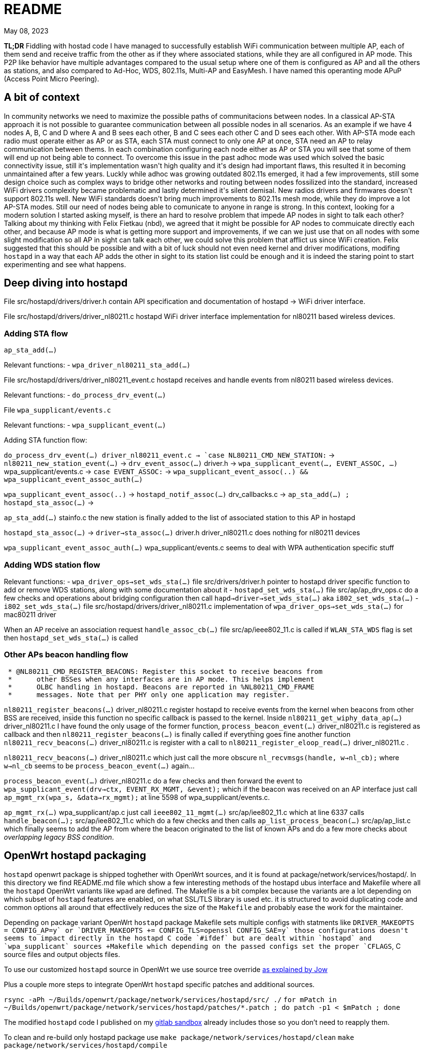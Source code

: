 = README
:email: gio@altermundi.net
:revdate: May 08, 2023
:lang: en

*TL;DR* Fiddling with hostad code I have managed to successfully establish WiFi
communication between multiple AP, each of them send and receive traffic from
the other as if they where associated stations, while they are all configured in
AP mode. This P2P like behavior have multiple advantages compared to the usual
setup where one of them is configured as AP and all the others as stations, and
also compared to Ad-Hoc, WDS, 802.11s, Multi-AP and EasyMesh.
I have named this operanting mode APuP (Access Point Micro Peering).


== A bit of context

In community networks we need to maximize the possible paths of communitacions
between nodes. In a classical AP-STA approach it is not possible to guarantee
communication between all possible nodes in all scenarios. As an example if we
have 4 nodes A, B, C and D where A and B sees each other, B and C sees each
other C and D sees each other. With AP-STA mode each radio must operate either
as AP or as STA, each STA must connect to only one AP at once, STA need an AP to
relay communication between thems. In each combination configuring each node
either as AP or STA you will see that some of them will end up not being able to
connect. To overcome this issue in the past adhoc mode was used which solved the
basic connectivity issue, still it\'s implementation wasn\'t high quality and
it\'s design had important flaws, this resulted it in becoming
unmaintained after a few years. Luckly while adhoc was growing outdated 802.11s
emerged, it had a few improvements, still some design choice such as complex
ways to bridge other networks and routing between nodes fossilized into the
standard, increased WiFi drivers complexity became problematic and lastly
determined it\'s silent demisal. New radios drivers and firmwares doesn\'t
support 802.11s well. New WiFi standards doesn\'t bring much improvements to
802.11s mesh mode, while they do improve a lot AP-STA modes. Still our need of
nodes being able to comunicate to anyone in range is strong. In this context,
looking for a modern solution I started asking myself, is there an hard to
resolve problem that impede AP nodes in sight to talk each other?
Talking about my thinking with Felix Fietkau (nbd), we agreed that it might be
possible for AP nodes to commuicate directly each other, and because AP mode is
what is getting more support and improvements, if we can we just use that on
all nodes with some slight modification so all AP in sight can talk each other,
we could solve this problem that afflict us since WiFi creation.
Felix suggested that this should be possible and with a bit of luck should not
even need kernel and driver modifications, modifing `hostapd` in a way that each
AP adds the other in sight to its station list could be enough and it is indeed
the staring point to start experimenting and see what happens.


== Deep diving into hostapd

File +src/hostapd/drivers/driver.h+ contain API specification and documentation
of hostapd -> WiFi driver interface.

File +src/hostapd/drivers/driver_nl80211.c+ hostapd WiFi driver interface
implementation for nl80211 based wireless devices.


=== Adding STA flow

`ap_sta_add(...)`

Relevant functions:
	- `wpa_driver_nl80211_sta_add(...)`

File +src/hostapd/drivers/driver_nl80211_event.c+ hostapd receives and handle
events from nl80211 based wireless devices.

Relevant functions:
	- `do_process_drv_event(...)`

File `wpa_supplicant/events.c`

Relevant functions:
	-  `wpa_supplicant_event(...)`

	
Adding STA function flow:

`do_process_drv_event(...) +driver_nl80211_event.c+ ->
`case NL80211_CMD_NEW_STATION:` ->
`nl80211_new_station_event(...)` ->
`drv_event_assoc(...)` +driver.h+ ->
`wpa_supplicant_event(..., EVENT_ASSOC, ...)` +wpa_supplicant/events.c+  ->
`case EVENT_ASSOC:` ->
`wpa_supplicant_event_assoc(..) && wpa_supplicant_event_assoc_auth(...)`


`wpa_supplicant_event_assoc(..)` ->
`hostapd_notif_assoc(...)` drv_callbacks.c ->
`ap_sta_add(...) ; hostapd_sta_assoc(...)` ->


`ap_sta_add(...)` +stainfo.c+ the new station is finally added to the list of
associated station to this AP in hostapd


`hostapd_sta_assoc(...)` -> `driver->sta_assoc(...)` +driver.h+
+driver_nl80211.c+ does nothing for nl80211 devices


`wpa_supplicant_event_assoc_auth(...)` +wpa_supplicant/events.c+ seems to deal
with WPA authentication specific stuff


=== Adding WDS station flow

Relevant functions:
 - `wpa_driver_ops->set_wds_sta(...)` file +src/drivers/driver.h+ pointer to
	hostapd
	driver specific function to add or remove WDS stations, along with some
	documentation about it 
 - `hostapd_set_wds_sta(...)` file +src/ap/ap_drv_ops.c+ do a few checks and
	operations about bridging configuration then call
	`hapd->driver->set_wds_sta(...)` aka `i802_set_wds_sta(...)`
 - `i802_set_wds_sta(...)` file +src/hostapd/drivers/driver_nl80211.c+
	implementation of `wpa_driver_ops->set_wds_sta(...)` for mac80211 driver

When an AP receive an association request `handle_assoc_cb(...)` file
+src/ap/ieee802_11.c+ is called if `WLAN_STA_WDS` flag is set then
`hostapd_set_wds_sta(...)` is called


=== Other APs beacon handling flow

--------------------------------------------------------------------------------
 * @NL80211_CMD_REGISTER_BEACONS: Register this socket to receive beacons from
 *	other BSSes when any interfaces are in AP mode. This helps implement
 *	OLBC handling in hostapd. Beacons are reported in %NL80211_CMD_FRAME
 *	messages. Note that per PHY only one application may register.
--------------------------------------------------------------------------------

`nl80211_register_beacons(...)` +driver_nl80211.c+ register hostapd to
receive events from the kernel when beacons from other BSS are received, inside
this function no specific callback is passed to the kernel.
Inside `nl80211_get_wiphy_data_ap(...)` +driver_nl80211.c+ I have found the only
usage of the former function, `process_beacon_event(...)` +driver_nl80211.c+ is
registered as
callback and then `nl80211_register_beacons(...)` is finally called if
everything goes fine another function
`nl80211_recv_beacons(...)` +driver_nl80211.c+ is register with a call to
`nl80211_register_eloop_read(...)` +driver_nl80211.c+ .


`nl80211_recv_beacons(...)` +driver_nl80211.c+ which just call the more obscure
`nl_recvmsgs(handle, w->nl_cb);` where `w->nl_cb` seems to be
`process_beacon_event(...)` again...


`process_beacon_event(...)` +driver_nl80211.c+ do a few checks and then forward
the event to `wpa_supplicant_event(drv->ctx, EVENT_RX_MGMT, &event);` which if
the beacon was received on an AP interface just call
`ap_mgmt_rx(wpa_s, &data->rx_mgmt);` at line 5598 of +wpa_supplicant/events.c+.

`ap_mgmt_rx(...)` +wpa_supplicant/ap.c+ just call
`ieee802_11_mgmt(...)` +src/ap/iee802_11.c+ which at line 6337 calls
`handle_beacon(...);` +src/ap/iee802_11.c+ which do a few checks and then calls
`ap_list_process_beacon(...)` +src/ap/ap_list.c+ which finally seems to add the
AP from where the beacon originated to the list of known APs and do a few more
checks about _overlapping legacy BSS condition_.


== OpenWrt hostapd packaging

`hostapd` openwrt package is shipped toghether with OpenWrt sources, and it is
found at +package/network/services/hostapd/+. In this directory we find
+README.md+ file which show a few interesting methods of the hostapd ubus
interface and +Makefile+ where all the `hostapd` OpenWrt variants like `wpad`
are defined. The +Makefile+ is a bit complex because the variants are a lot
depending on which subset of `hostapd` features are enabled, on what SSL/TLS
library is used etc. it is structured to avoid duplicating code and
common options all around that effectlively reduces the size of the `Makefile`
and probably ease the work for the maintainer.

Depending on package variant OpenWrt `hostapd` package +Makefile+ sets multiple
configs with statments like `DRIVER_MAKEOPTS += CONFIG_AP=y` or
`DRIVER_MAKEOPTS += CONFIG_TLS=openssl CONFIG_SAE=y` those configurations
doesn't seems to impact directly in the hostapd C code `#ifdef` but are dealt
within `hostapd` and `wpa_supplicant` sources +Makefile+ which depending on the
passed configs set the proper `CFLAGS`, C source files and output objects files.

To use our customized `hostapd` source in OpenWrt we use source tree override
https://forum.archive.openwrt.org/viewtopic.php?id=46916[as explained by Jow]

Plus a couple more steps to integrate OpenWrt `hostapd` specific patches and
additional sources.

`rsync -aPh ~/Builds/openwrt/package/network/services/hostapd/src/ ./`
`for mPatch in ~/Builds/openwrt/package/network/services/hostapd/patches/*.patch  ; do patch -p1 < $mPatch ; done`

The modified `hostapd` code I published on my
https://gitlab.com/g10h4ck/hostap/-/tree/APuP[gitlab sandbox] already
includes those so you don't need to reapply them.

To clean and re-build only hostapd package use
`make package/network/services/hostapd/clean`
`make package/network/services/hostapd/compile`


== hostapd modifications

To enable WDS AP - AP I have modified `handle_beacon(...)` function defined in
+src/ap/ieee802_11.c+, so when a beacon from another AP is received beside the
usual processing, it checks if the advertised SSID is the same as one advertised
by current istance, if so, information from that beacon is extracted and
adapted to look like station information, and a station entry is populated and
saved into hostapd station list. This modifications should be put into their own
function later.

To avoid all specific interface created for each AP-AP connection being bridged
automatically by `hostapd` and potentially creating a loop, I have temporarly
disabled bridging in `hostapd_set_wds_sta` defined in +src/ap/ap_drv_ops.c+,
this should become a runtime configuration later.

I have also added a compile time config `CONFIG_APUP` in +hostapd/Makefile+ so
this modifications can be easly enabled at compile time.

I have tested the modifications and after a bunch of round of trial and error
works as expected, with good performances, you can see the +test.sh+ script
which configures four vanilla OpenWrt routers into a working testbed to see how
to use this.

The modified `hostapd` code is published on my
https://gitlab.com/g10h4ck/hostap/-/tree/APuP[gitlab sandbox]


== Useful snippets

.Log: TL-WDR3600 and TL-WDR4300 WDS AP - AP connection success
--------------------------------------------------------------------------------
Fri Apr 28 22:24:11 2023 daemon.notice hostapd: Configuration file: /var/run/hostapd-phy1.conf (phy phy1-ap0) --> new PHY
Fri Apr 28 22:24:11 2023 daemon.notice netifd: wan (1619): udhcpc: broadcasting discover
Fri Apr 28 22:24:12 2023 kern.info kernel: [   39.574041] IPv6: ADDRCONF(NETDEV_CHANGE): phy1-ap0: link becomes ready
Fri Apr 28 22:24:12 2023 daemon.notice hostapd: phy1-ap0: interface state UNINITIALIZED->ENABLED
Fri Apr 28 22:24:12 2023 daemon.notice hostapd: phy1-ap0: AP-ENABLED
Fri Apr 28 22:24:12 2023 daemon.notice hostapd: Configuration file: /var/run/hostapd-phy0.conf (phy phy0-ap0) --> new PHY
Fri Apr 28 22:24:12 2023 kern.info kernel: [   39.827175] IPv6: ADDRCONF(NETDEV_CHANGE): phy0-ap0: link becomes ready
Fri Apr 28 22:24:12 2023 daemon.notice hostapd: phy0-ap0: interface state UNINITIALIZED->ENABLED
Fri Apr 28 22:24:12 2023 daemon.notice hostapd: phy0-ap0: AP-ENABLED
Fri Apr 28 22:24:12 2023 daemon.notice hostapd: phy1-ap0: AP-STA-CONNECTED 64:70:02:de:c5:1e auth_alg=open
Fri Apr 28 22:24:12 2023 daemon.notice hostapd: phy1-ap0: WDS-STA-INTERFACE-ADDED ifname=phy1-ap0.sta1 sta_addr=64:70:02:de:c5:1e
Fri Apr 28 22:24:12 2023 daemon.notice hostapd: handle_beacon(...) Added WDS AP at phy1-ap0.sta1 with flags: 35491, capabilities 33
Fri Apr 28 22:24:12 2023 daemon.notice hostapd: phy0-ap0: AP-STA-CONNECTED 64:70:02:de:c5:1d auth_alg=open
Fri Apr 28 22:24:12 2023 daemon.notice hostapd: phy0-ap0: WDS-STA-INTERFACE-ADDED ifname=phy0-ap0.sta1 sta_addr=64:70:02:de:c5:1d
Fri Apr 28 22:24:12 2023 daemon.notice hostapd: handle_beacon(...) Added WDS AP at phy0-ap0.sta1 with flags: 35491, capabilities 1057
--------------------------------------------------------------------------------

.Log: Two DAP-X1860-A1 WDS AP - AP connection success
--------------------------------------------------------------------------------
Thu May 25 21:55:04 2023 daemon.notice hostapd: phy0-ap0: AP-STA-CONNECTED a8:63:7d:2e:97:d9 auth_alg=open
Thu May 25 21:55:05 2023 daemon.notice hostapd: phy0-ap0: WDS-STA-INTERFACE-ADDED ifname=phy0-ap0.sta1 sta_addr=a8:63:7d:2e:97:d9
Thu May 25 21:55:05 2023 daemon.notice netifd: Interface 'curtigghio' is now down
Thu May 25 21:55:05 2023 daemon.notice hostapd: handle_beacon(...) Added WDS AP at phy0-ap0.sta1 with flags: 35491, capabilities 1057
Thu May 25 21:55:05 2023 daemon.notice netifd: Interface 'curtigghio' is setting up now
Thu May 25 21:55:05 2023 daemon.notice netifd: Interface 'curtigghio' is now up
Thu May 25 21:55:05 2023 daemon.notice netifd: Network device 'phy0-ap0.sta1' link is up
Thu May 25 21:55:05 2023 daemon.notice hostapd: phy1-ap0: AP-STA-CONNECTED a8:63:7d:2e:97:dc auth_alg=open
Thu May 25 21:55:05 2023 daemon.notice hostapd: phy1-ap0: WDS-STA-INTERFACE-ADDED ifname=phy1-ap0.sta1 sta_addr=a8:63:7d:2e:97:dc
Thu May 25 21:55:05 2023 daemon.notice hostapd: handle_beacon(...) Added WDS AP at phy1-ap0.sta1 with flags: 297635, capabilities 33
Thu May 25 21:55:05 2023 daemon.notice netifd: Network device 'phy1-ap0.sta1' link is up
--------------------------------------------------------------------------------


.Log: plain station connecting and desconnecting to the AP
--------------------------------------------------------------------------------
Sun Jan  1 22:06:54 2023 daemon.notice hostapd: phy0-ap0: interface state UNINITIALIZED->ENABLED
Sun Jan  1 22:06:54 2023 daemon.notice hostapd: phy0-ap0: AP-ENABLED
Sun Jan  1 22:06:54 2023 daemon.notice hostapd: LIME_CURTIJJO nl80211: Drv Event 60 (NL80211_CMD_FRAME_TX_STATUS) received for phy0-ap0
Sun Jan  1 22:07:09 2023 daemon.notice hostapd: LIME_CURTIJJO nl80211: Drv Event 60 (NL80211_CMD_FRAME_TX_STATUS) received for phy0-ap0
Sun Jan  1 22:07:09 2023 daemon.notice hostapd: LIME_CURTIJJO ap_sta_add addr: b4:9d:0b:87:ed:06
Sun Jan  1 22:07:09 2023 daemon.notice hostapd: LIME_CURTIJJO ap_sta_add addr: b4:9d:0b:87:ed:06 New STA
Sun Jan  1 22:07:09 2023 daemon.notice hostapd: LIME_CURTIJJO hostapd_sta_add explicit params addr=b4:9d:0b:87:ed:06 aid=0 capability=0 supp_rates=0x77aee688 supp_rates_len=3 listen_interval=0 ht_capab=0 vht_capab=0 he_capab=0 he_capab_len=0 eht_capab=0 eht_capab_len=0 he_6ghz_capab=0 flags=0 qosinfo=0 vht_opmode=0 supp_p2p_ps=0 set=0
Sun Jan  1 22:07:09 2023 daemon.debug hostapd: phy0-ap0: STA b4:9d:0b:87:ed:06 IEEE 802.11: authentication OK (open system)
Sun Jan  1 22:07:09 2023 daemon.debug hostapd: phy0-ap0: STA b4:9d:0b:87:ed:06 MLME: MLME-AUTHENTICATE.indication(b4:9d:0b:87:ed:06, OPEN_SYSTEM)
Sun Jan  1 22:07:09 2023 daemon.debug hostapd: phy0-ap0: STA b4:9d:0b:87:ed:06 MLME: MLME-DELETEKEYS.request(b4:9d:0b:87:ed:06)
Sun Jan  1 22:07:09 2023 daemon.notice hostapd: LIME_CURTIJJO nl80211: Drv Event 19 (NL80211_CMD_NEW_STATION) received for phy0-ap0
Sun Jan  1 22:07:09 2023 daemon.notice hostapd: LIME_CURTIJJO nl80211: Drv Event 60 (NL80211_CMD_FRAME_TX_STATUS) received for phy0-ap0
Sun Jan  1 22:07:09 2023 daemon.info hostapd: phy0-ap0: STA b4:9d:0b:87:ed:06 IEEE 802.11: authenticated
Sun Jan  1 22:07:09 2023 daemon.debug hostapd: phy0-ap0: STA b4:9d:0b:87:ed:06 IEEE 802.11: association OK (aid 1)
Sun Jan  1 22:07:09 2023 daemon.notice hostapd: LIME_CURTIJJO hostapd_sta_add explicit params addr=b4:9d:0b:87:ed:06 aid=1 capability=1057 supp_rates=0x77aee688 supp_rates_len=8 listen_interval=1 ht_capab=0x7f7aec04 vht_capab=0 he_capab=0 he_capab_len=0 eht_capab=0 eht_capab_len=0 he_6ghz_capab=0 flags=35459 qosinfo=0 vht_opmode=0 supp_p2p_ps=0 set=1
Sun Jan  1 22:07:09 2023 daemon.notice hostapd: LIME_CURTIJJO nl80211: Drv Event 60 (NL80211_CMD_FRAME_TX_STATUS) received for phy0-ap0
Sun Jan  1 22:07:09 2023 daemon.info hostapd: phy0-ap0: STA b4:9d:0b:87:ed:06 IEEE 802.11: associated (aid 1)
Sun Jan  1 22:07:09 2023 daemon.notice hostapd: phy0-ap0: AP-STA-CONNECTED b4:9d:0b:87:ed:06 auth_alg=open
Sun Jan  1 22:07:09 2023 daemon.debug hostapd: phy0-ap0: STA b4:9d:0b:87:ed:06 MLME: MLME-ASSOCIATE.indication(b4:9d:0b:87:ed:06)
Sun Jan  1 22:07:09 2023 daemon.debug hostapd: phy0-ap0: STA b4:9d:0b:87:ed:06 MLME: MLME-DELETEKEYS.request(b4:9d:0b:87:ed:06)
Sun Jan  1 22:07:09 2023 daemon.debug hostapd: phy0-ap0: STA b4:9d:0b:87:ed:06 IEEE 802.11: binding station to interface 'phy0-ap0'
Sun Jan  1 22:07:12 2023 daemon.info dnsmasq-dhcp[1]: DHCPDISCOVER(br-lan) b4:9d:0b:87:ed:06
Sun Jan  1 22:07:12 2023 daemon.info dnsmasq-dhcp[1]: DHCPOFFER(br-lan) 192.168.1.122 b4:9d:0b:87:ed:06
Sun Jan  1 22:07:12 2023 daemon.info dnsmasq-dhcp[1]: DHCPREQUEST(br-lan) 192.168.1.122 b4:9d:0b:87:ed:06
Sun Jan  1 22:07:12 2023 daemon.info dnsmasq-dhcp[1]: DHCPNAK(br-lan) 192.168.1.122 b4:9d:0b:87:ed:06 wrong server-ID
Sun Jan  1 22:07:28 2023 daemon.notice hostapd: phy0-ap0: AP-STA-DISCONNECTED b4:9d:0b:87:ed:06
Sun Jan  1 22:07:28 2023 daemon.debug hostapd: phy0-ap0: STA b4:9d:0b:87:ed:06 IEEE 802.11: deauthenticated
Sun Jan  1 22:07:28 2023 daemon.debug hostapd: phy0-ap0: STA b4:9d:0b:87:ed:06 MLME: MLME-DEAUTHENTICATE.indication(b4:9d:0b:87:ed:06, 3)
Sun Jan  1 22:07:28 2023 daemon.debug hostapd: phy0-ap0: STA b4:9d:0b:87:ed:06 MLME: MLME-DELETEKEYS.request(b4:9d:0b:87:ed:06)
Sun Jan  1 22:07:28 2023 daemon.notice hostapd: LIME_CURTIJJO nl80211: Drv Event 20 (NL80211_CMD_DEL_STATION) received for phy0-ap0
--------------------------------------------------------------------------------

.Dump ieee802_11_elems
--------------------------------------------------------------------------------
	wpa_printf( MSG_INFO,
	            "handle_beacon(...) elems: "
	            "ssid %.*s "
	            "supp_rates_len %d, "
	            "ds_params %p, "
	            "challenge_len %d, "
	            "erp_info %p, "
	            "ext_supp_rates_len %d, "
	            "wpa_ie_len %d, "
	            "rsn_ie_len %d, "
	            "rsnxe_len %d, "
	            "wmm_len %d, "
	            "wmm_tspec_len %d, "
	            "wps_ie_len %d, "
	            "supp_channels_len %d, "
	            "mdie_len %d, "
	            "ftie_len %d, "
	            "timeout_int %p, "
	            "ht_capabilities %p, "
	            "ht_operation %p, "
	            "mesh_config_len %d, "
	            "mesh_id_len %d, "
	            "peer_mgmt_len %d, "
	            "vht_capabilities %p, "
	            "vht_operation %p, "
	            "vht_opmode_notif %p, "
	            "vendor_ht_cap_len %d, "
	            "vendor_vht_len %d, "
	            "p2p_len %d, "
	            "wfd_len %d, "
	            "link_id %p, "
	            "interworking_len %d, "
	            "qos_map_set_len %d, "
	            "hs20_len %d, "
	            "bss_max_idle_period %p, "
	            "ext_capab_len %d, "
	            "ssid_list_len %d, "
	            "osen_len %d, "
	            "mbo_len %d, "
	            "ampe_len %d, "
	            "mic_len %d, "
	            "pref_freq_list_len %d, "
	            "supp_op_classes_len %d, "
	            "rrm_enabled_len %d, "
	            "cag_number_len %d, "
	            "ap_csn %p, "
	            "fils_indic_len %d, "
	            "dils_len %d, "
	            "assoc_delay_info %p,"
	            "fils_req_params_len %d, "
	            "fils_key_confirm_len %d, "
	            "fils_session %p, "
	            "fils_hlp_len %d, "
	            "fils_ip_addr_assign_len %d, "
	            "key_delivery_len %d, "
	            "wrapped_data_len %d, "
	            "fils_pk_len %d, "
	            "fils_nonce %p, "
	            "owe_dh_len %d, "
	            "power_capab_len %d, "
	            "roaming_cons_sel_len %d, "
	            "password_id_len %d, "
	            "oci_len %d, "
	            "multi_ap_len %d, "
	            "he_capabilities_len %d, "
	            "he_operation_len %d, "
	            "short_ssid_list_len %d, "
	            "he_6ghz_band_cap %p,"
	            "sae_pk_len %d, "
	            "s1g_capab %p, "
	            "pasn_params_len %d, "
	            "eht_capabilities_len %d, "
	            "eht_operation_len %d, "
	            "basic_mle_len %d, "
	            "probe_req_mle_len %d, "
	            "reconf_mle_len %d, "
	            "tdls_mle_len %d, "
	            "prior_access_mle_len %d, "
	            "mbssid_known_bss_len %d |END|"
	            ,
	            (int) elems.ssid_len, elems.ssid,
	            elems.supp_rates_len,
	            elems.ds_params,
	            elems.challenge_len,
	            elems.erp_info,
	            elems.ext_supp_rates_len,
	            elems.wpa_ie_len,
	            elems.rsn_ie_len,
	            elems.rsnxe_len,
	            elems.wmm_len,
	            elems.wmm_tspec_len,
	            elems.wps_ie_len,
	            elems.supp_channels_len,
	            elems.mdie_len,
	            elems.ftie_len,
	            elems.timeout_int,
	            elems.ht_capabilities,
	            elems.ht_operation,
	            elems.mesh_config_len,
	            elems.mesh_id_len,
	            elems.peer_mgmt_len,
	            elems.vht_capabilities,
	            elems.vht_operation,
	            elems.vht_opmode_notif,
	            elems.vendor_ht_cap_len,
	            elems.vendor_vht_len,
	            elems.p2p_len,
	            elems.wfd_len,
	            elems.link_id,
	            elems.interworking_len,
	            elems.qos_map_set_len,
	            elems.hs20_len,
	            elems.bss_max_idle_period,
	            elems.ext_capab_len,
	            elems.ssid_list_len,
	            elems.osen_len,
	            elems.mbo_len,
	            elems.ampe_len,
	            elems.mic_len,
	            elems.pref_freq_list_len,
	            elems.supp_op_classes_len,
	            elems.rrm_enabled_len,
	            elems.cag_number_len,
	            elems.ap_csn,
	            elems.fils_indic_len,
	            elems.dils_len,
	            elems.assoc_delay_info,
	            elems.fils_req_params_len,
	            elems.fils_key_confirm_len,
	            elems.fils_session,
	            elems.fils_hlp_len,
	            elems.fils_ip_addr_assign_len,
	            elems.key_delivery_len,
	            elems.wrapped_data_len,
	            elems.fils_pk_len,
	            elems.fils_nonce,
	            elems.owe_dh_len,
	            elems.power_capab_len,
	            elems.roaming_cons_sel_len,
	            elems.password_id_len,
	            elems.oci_len,
	            elems.multi_ap_len,
	            elems.he_capabilities_len,
	            elems.he_operation_len,
	            elems.short_ssid_list_len,
	            elems.he_6ghz_band_cap,
	            elems.sae_pk_len,
	            elems.s1g_capab,
	            elems.pasn_params_len,
	            elems.eht_capabilities_len,
	            elems.eht_operation_len,
	            elems.basic_mle_len,
	            elems.probe_req_mle_len,
	            elems.reconf_mle_len,
	            elems.tdls_mle_len,
	            elems.prior_access_mle_len,
	            elems.mbssid_known_bss_len
	            );
--------------------------------------------------------------------------------


http://www.bradgoodman.com/bittool/


== WDS Station interface bridging

hostapd add WDS STA interfaces to a bridge either the same of plain station
passed with the `bridge` option or to another one passed with the `wds_bridge`,
in our use case this is not ideal as we might want the routing propocols access
directly to the station interface. Moreover in a mesh setup multiple links could
easily cause a bridge loop, that linux simple bridge will be not able to handle
as is. To disable automatic bridging set `wds_bridge` to an empty string in the
hostapd config file.


== Interesting conversations

--------------------------------------------------------------------------------
[16:11] <dwfreed> G10h4ck: ovsdb is what actually contains the switch configuration; it's needed
[16:13] <-- Guest2984 (~srslypasc@0002bff5.user.oftc.net) has left this server (Ping timeout: 480 seconds).
[16:19] <-- Borromini (~Jean-Jacq@0001344c.user.oftc.net) has left this server (Quit: Lost terminal).
[16:27] <-- cbeznea (~claudiu@82.78.167.116) has left this server (Quit: Leaving.).
[16:41] <-- borek (~Thunderbi@2001:1488:fffe:6:e258:8d45:f844:67) has left this server (Ping timeout: 480 seconds).
[17:11] <G10h4ck> dwfreed in my case the heig level configuration is managed by another custom compontent which is able to output openflow 
[17:11] --> csrf1 (~csrf@ip72-199-118-215.sd.sd.cox.net) has joined this channel.
[17:12] <G10h4ck> in that case I guess only only ovs-vswitchd should be needed
[17:13] <G10h4ck> anyway I see  libopenvswitch is 2.3M it seems huge for an embedded device, and used by even the most basic tool ovs-ctl -_-  is this the toll to use openvswitch ?
[17:14] <-- csrf1 (~csrf@ip72-199-118-215.sd.sd.cox.net) has left this server.
[17:14] --> csrf (~csrf@ip72-199-118-215.sd.sd.cox.net) has joined this channel.
[17:19] <dwfreed> I mean, yeah
[17:20] <dwfreed> ovs is not intended for microscopic devices
[17:21] <dwfreed> equally I would not expect non-trivial configs to work well with the barebones DSA implementations of embedded devices
[17:22] <G10h4ck> dwfreed the idea is to use openvswitch mainly as datapath, another component which understand mesh networks would configure it
[17:22] <-- csrf (~csrf@ip72-199-118-215.sd.sd.cox.net) has left this server (Remote host closed the connection).
[17:22] <G10h4ck> sadly batman-adv seems not much alive anymore so we are looking for alternatives way
[17:22] --> csrf (~csrf@ip72-199-118-215.sd.sd.cox.net) has joined this channel.
[17:23] <G10h4ck> the idea we had was "let's implement layed 2 mesh logic in userspace and then configure openvswitch as kernel space datapath"
[17:23] <G10h4ck> and we are investigating the fesibility
[17:24] <G10h4ck> so basically we would have an ovs bridge with ethernet ports and wifi mesh ports, and then the table of the switch would be manipulated by a mesh aware compontent, to deal with loops, lossy links etc..
[17:25] <nbd> if you're doing your own datapath thing anyway, why not just implement the datapath in ebpf?
[17:29] <G10h4ck> I have thinked of that too nbd to use openvswitch was to avoid implementing the datapath, and just implement the mesh logic
[17:29] <G10h4ck> nbd did you recognized me? it's Gio from libre-mesh
[17:29] <nbd> yes
[17:29] <nbd> it's been a while
[17:30] <G10h4ck> how ar ere you?
[17:31] <nbd> doing fine, thanks. how about you?
[17:31] <G10h4ck> I am good too, in Argentina right now with the Altermundi people
[17:31] <nbd> cool
[17:31] <G10h4ck> so I thinked that openvswitch datapath should be fine for libre-mesh setup, but was just exploring that
[17:32] <G10h4ck> do you think reimplementing the datapath in ebpf would endup working better then attempting to reuse openvswitch stuff?
[17:32] <nbd> depends on the needs of the routing algorithm, i guess
[17:32] <nbd> with ebpf you can have more control over the datapath
[17:33] <G10h4ck> my idea was to keep the datapath kernel-space and move the wole mesh login like link discovery. quality measure, calculatinc best path etc. in user space
[17:33] <nbd> but it takes a while to learn how to fight the verifier :)
[17:33] <nbd> that makes sense
[17:34] <nbd> either way, if you choose ovs, i would recommend simply not using any of the existing ovs user space code
[17:35] <nbd> and just write your own thing that talks to the kernel ovs api
[17:35] <nbd> i don't think there's any easy way to cut down on the amount of bloat in the ovs user space
[17:36] <G10h4ck> it is a pity the ovs userspace is so bloated...
[17:37] <G10h4ck> thanks nbd i was feeling a bit lost exploring all that stuff and your opinion helps a lot 
[17:38] <nbd> i think a ebpf data path in the kernel might actually end up being rather simple
[17:39] <nbd> the routing table is basically a map that uses the destination mac as primary key
[17:39] <nbd> and points to an entry in another map that keeps track of links
[17:39] <nbd> containing metadata such as the output device, packet counters, etc.
[17:40] <nbd> the program should recognize protocol data packets and simply bounce them to user space on a separate device
[17:41] <nbd> if you're using a custom eth type for encapsulation and don't use IP, the header overhead should be small as well
[17:41] <nbd> initially i would recommend simply bouncing all multicast traffic into user space and forwarding it from there
[17:42] <nbd> multicast/broadcast
[17:42] <nbd> makes it easier to deal with special cases for dhcp, arp, etc.
[17:43] <G10h4ck> thanks!
[17:43] <nbd> you're welcome. let me know how it goes and which approach you decide on
[17:43] <nbd> i'm definitely interested in this
[17:44] <nbd> i also have some experience writing ebpf programs, so i can offer some advice if you get stuck somewhere
[17:44] <G10h4ck> great!
[17:45] <nbd> for openwrt, i wrote 'bridger', which is a fast path for the linux bridge code and 'qosify' which does rule based dscp marking
[17:45] <G10h4ck> in current openwrt compiling ebpf stuff is already integrated in the toolchain?
[17:46] <nbd> there's some makefile magic to make it easy to build and package ebpf code
[17:46] <G10h4ck> didn't know of those new components at all!
[17:47] <nbd> inside qosify or unetd you can also find a header file bpf_skb_utils.h which makes it much easier to parse ip protocol stuff in skbs
[17:47] <G10h4ck> qosify seems something we my end up using in libre-mesh
[17:47] <nbd> maybe you might be interested in unetd as well
[17:48] <nbd> my goal with it was to create the easiest way to deploy and manage fully meshed decentralized wireguard networks
[17:48] <G10h4ck> very interesting
[17:49] <nbd> it also makes it easy to layer vxlan on top to bridge l2 segments over the network
[17:50] <G10h4ck> it seemsto have many interesting overlapping area which what i was investigating :D
[17:50] <nbd> https://openwrt.org/docs/techref/unetd
[17:50] <nbd> :)
[17:51] <nbd> unetd can also do direct connections over double-NAT, assuming at least one node is publicly reachable (or you're using DHT + a STUN server)
[17:52] <G10h4ck> and what happens if some connections are over lossy wifi links ? (smirk smirk)
[17:53] <nbd> it doesn't do any form of mesh routing 
[17:53] <nbd> though i guess that might be interesting too
[17:54] <nbd> it has some limited configuration where you configure a node as a gateway for another node
[17:55] <nbd> it works on the basis of having a cryptographically signed network topology with wireguard keys, hostnames and ip/subnet addresses reachable over nodes with those keys
[17:56] <nbd> you can update the network topology and it'll spread across participating nodes
[17:56] --> minimal (~minimal@0002b71e.user.oftc.net) has joined this channel.
[17:56] <nbd> and it'll exchange peer endpoint information to try to get every node to be able to talk to all other nodes directly
[17:58] <nbd> anyways... it was good talking to you, i need to get some sleep now
[17:58] <nbd> the kids wake me up early in the morning
[17:58] <G10h4ck> have a good sleep
[17:58] <nbd> thanks
[17:58] <G10h4ck> hugs to the family
[17:58] <G10h4ck> and thanks for sharing all the interesting ideas

[11:24] <G10h4ck> hi all!
[11:24] --> Gaspare (~Gaspare@177-38-99-106.netway.psi.br) has joined this channel.
[11:25] <G10h4ck> nbd I was diving into eBPF and found that linux have many helper functions like bpf_skb_vlan_push, i was wandering if it is powwible to manipulate wifi frames with similar helpers, in particular if there is a way to access and manypulate the 4 macaddress fields in the wifi data frames
[11:29] <nbd> you can insert headers, manipulate frame data, etc.
[11:29] <nbd> it's quite flexible
[11:31] <G10h4ck> I was wondering about forwarding L2 frames without need to encapsulate them, encapsulating L2 stuff have gine MTU quirks historically expecially when both cabled ethernet and wifi links are involved
[11:31] <G10h4ck> we managed to work around those hickups, but prevent them radically is tempting
[11:32] <G10h4ck> so if we can access the four macs fields in the wifi frame we gould use one for real source and one for real destination
[11:32] <-- Gaspare (~Gaspare@177-38-99-106.netway.psi.br) has left this server (Ping timeout: 480 seconds).
[11:34] <nbd> G10h4ck: in unetd vxlan i had mtu issues as well, so i wrote a BPF program that fixes the TCP MSS option to deal with that
[11:34] <G10h4ck> yeah we have that sort of workaround in place in libremesh too
[11:34] <G10h4ck> but they always fix only part of the problem
[11:35] <G10h4ck> at some point we endup having reports from users the the app X that uses it's own UDP based transport protocol doesn't work as expected for example
[11:36] <G10h4ck> in the end we have all user facing network interfaces setted with MTU 1350
[11:36] <G10h4ck> we also telle the clients via DHCP that the mtu is 1350 and so on
[11:36] <G10h4ck> but there is always some quirks
[11:37] <nbd> you could bounce oversized packets to user space and let user space send back ICMP error packets to trigger path MTU discovery
[11:37] <G10h4ck> in our case it seems we can avoid it almost completely in most of the case by avoiding encapsulation unless it is strictly needed
[11:38] <G10h4ck> on cabled links we could just forward the frame as-is to the correct interface
[11:38] <G10h4ck> in wireless link we should set DST macaddress to the nextop, and save the real_DST somewhere, maybe in 4 mac address field
[11:39] <nbd> just make a real 4-address wireless link
[11:39] <nbd> then you can treat it as an ethernet link
[11:39] <G10h4ck> or we could encapsulate on wireless only which supports greater mtu, and then decapsulate when forwarding over cabled link 
[11:40] <nbd> at some point i was thinking of making a mesh-like mode which runs on top of a regular AP interface and simply creates 4-addr peer station entries/interfaces for its neighbors
[11:40] <nbd> seems like it would fit nicely with what you're trying to do
[11:40] <G10h4ck> also it seems that newer radios doesn'T supports 802,11s that well
[11:40] <nbd> one useful property of this is that it doesn't require special addressing modes used for 802.11s
[11:41] <nbd> it would work with any chipset that has normal mac80211 4-addr support
[11:41] <nbd> and would work with the existing offload features
[11:41] <nbd> e.g. encap offload on mtk chipsets
[11:41] <nbd> with a bit of luck, it wouldn't even need user space changes
[11:41] <nbd> sorry, kernel space changes
[11:42] <nbd> it would work with a modified hostapd
[11:42] <nbd> since all you're doing is creating extra station entries and handling mgmt/auth in user space
[11:42] <G10h4ck> > it would work with any chipset that has normal mac80211 4-addr support< is this supported by most of the chips/drivers ?
[11:42] <nbd> most common ones yes
[11:42] <nbd> ath9k, ath10k, mt76
[11:43] <nbd> it would definitely be a lot faster than 802.11s
[11:45] <G10h4ck> do you think ath11k will be viable for this too ?
[11:45] <G10h4ck> San was investigating 802.11ax radios for librerouter 2
[11:46] <nbd> i think it could work, but i would definitely recommend going with mt7915 instead
[11:46] <nbd> for 802.11ax
[11:46] <G10h4ck> he has been playing with some mt7915e based radios
[11:48] <nbd> from what i hear, ath11k still has a lot of firmware bugs
[11:48] <nbd> and you can't really expect any reasonable support from qualcomm
[11:48] <G10h4ck> so this AP + 4-addr custom mode you suggests seems very interesting
[11:49] <nbd> with mt76, i can forward bug reports directly to mtk
[11:49] <nbd> and they typically have been very responsive when it comes to dealing with firmware issues
[11:49] <G10h4ck> so basically one should configure the radio in this mode on each router, and it would behave more or less like mesh node, but with better performances
[11:49] <nbd> of course somebody would have to write the code for hostapd to do this
[11:50] <nbd> one advantage is that you wouldn't even need a separate interface for meshing anymore. you could piggy-back on a normal ap interface with this
[11:52] <G10h4ck> that would be great
[11:53] <G10h4ck> from what I understand we will be also less dependant on driver support of "more exotic" features like virtual interfaces and 802.11s
[11:53] <G10h4ck> so any radio with good AP support should work well
[11:54] <G10h4ck> do I understand well?
--------------------------------------------------------------------------------


--------------------------------------------------------------------------------
[16:21] <nbd> G10h4ck: hi
[16:41] <G10h4ck> hi nbd how are you?
[16:45] <nbd> G10h4ck: fine, thx
[16:45] <nbd> how about you?
[16:48] <G10h4ck> I had some stomachache but now seem going good, also have been reading hostapd code, I have now some undertanding, still I need your suggestion on what should be the flow to add an AP as a station in the station list, AFAIR right now when a station try to associato to our AP an event is bubbled from the kernel to the hostapd code and the hostapd code do a few stuff, authentication etc. then add it in it's station list and call a driver specific callback (
[16:48] <G10h4ck> driver->add_station or something similar) that in case of mac80211 is NULL so does nothing
[17:05] <G10h4ck> so in case there is another AP, I guess that event is not triggered because the APwill not attempt to associate 
[17:07] <G10h4ck> so there is some useful event bubbled to hostapd, for example when a beacon from another AP is received, where we can plug our code which create a station entry or should I "scan" for available AP in another way, and then trigger the station adding code?
[17:09] <nbd> it's been a while since i looked at that part of hostapd
[17:09] <nbd> so i don't have any answers yet
[17:10] <nbd> i don't think you should scan
[17:10] <nbd> beacons should be received already
[17:10] <nbd> for coexistence purposes
[17:10] <nbd> i just don't know in which part of the code
[17:22] <G10h4ck> nbd: so in some part of the code hostapd should receive the beacons from other AP ?
[17:23] <nbd> yes
[17:25] <G10h4ck> so I need to keep digging into hostapd code and then come back with more questions :)
--------------------------------------------------------------------------------

--------------------------------------------------------------------------------
[14:51] <G10h4ck> nbd It's me getting too old or it's hostapd/wpa_supplicant code utterly convoluted? digging into function calls one and up falling in the white rabbit hole every a couple of them...
[14:53] <dhewg> it's not just you, been there yesterday
[14:56] <G10h4ck> i feel less alone :p
--------------------------------------------------------------------------------

--------------------------------------------------------------------------------
[11:41] <G10h4ck> Hi!
[11:42] <G10h4ck> with device tree there is something wone can look at at runtime from userspace to explore the hardware? or it is available only at compile time ?
[11:56] <f00b4r0> G10h4ck: /proc/device-tree
[11:58] <G10h4ck> Great! thanks f00b4r0
--------------------------------------------------------------------------------

== Suggested readings

https://wireless.wiki.kernel.org/en/users/Documentation/hostapd
https://wireless.wiki.kernel.org/en/developers/documentation/glossary
